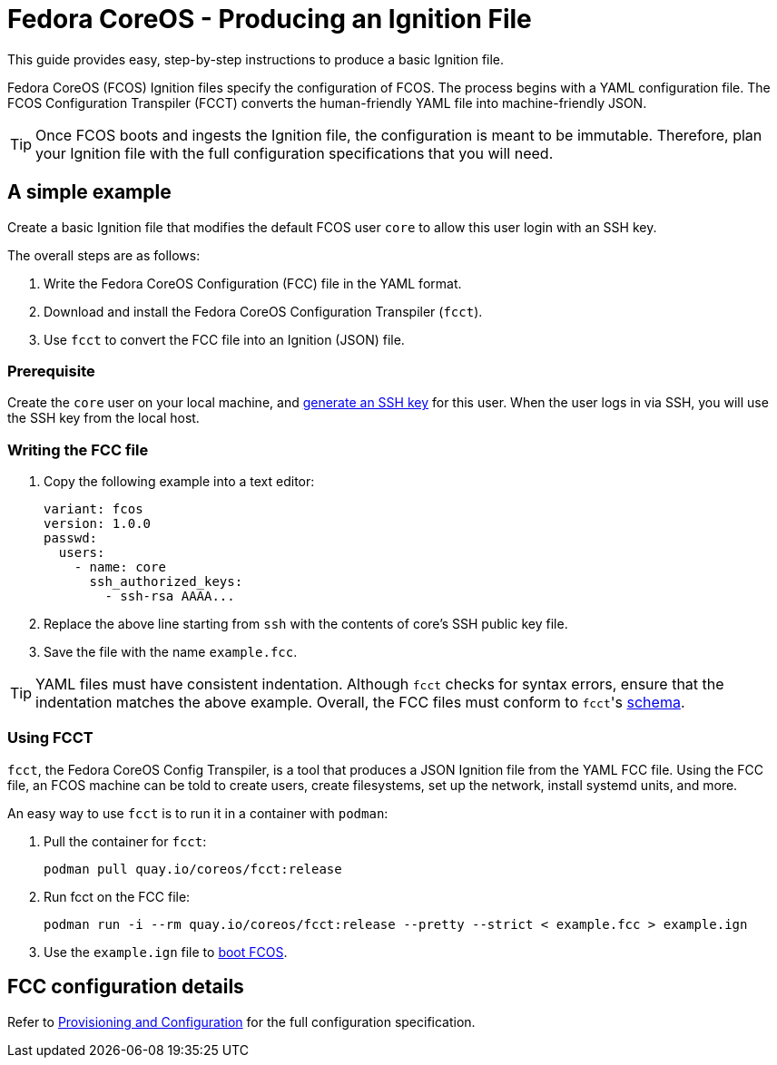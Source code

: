 :experimental:
= Fedora CoreOS - Producing an Ignition File

This guide provides easy, step-by-step instructions to produce a basic Ignition file.

Fedora CoreOS (FCOS) Ignition files specify the configuration of FCOS. The process begins with a YAML configuration file. The FCOS Configuration Transpiler (FCCT) converts the human-friendly YAML file into machine-friendly JSON.

TIP: Once FCOS boots and ingests the Ignition file, the configuration is meant to be immutable. Therefore, plan your Ignition file with the full configuration specifications that you will need.

== A simple example
Create a basic Ignition file that modifies the default FCOS user `core` to allow this user login with an SSH key.

The overall steps are as follows:

. Write the Fedora CoreOS Configuration (FCC) file in the YAML format.
. Download and install the Fedora CoreOS Configuration Transpiler (`fcct`).
. Use `fcct` to convert the FCC file into an Ignition (JSON) file.

=== Prerequisite
Create the `core` user on your local machine, and https://access.redhat.com/documentation/en-us/red_hat_enterprise_linux/7/html/system_administrators_guide/sec-security#sec-SSH[generate an SSH key] for this user. When the user logs in via SSH, you will use the SSH key from the local host.

=== Writing the FCC file

. Copy the following example into a text editor:
+
[source,yaml]
----
variant: fcos
version: 1.0.0
passwd:
  users:
    - name: core
      ssh_authorized_keys:
        - ssh-rsa AAAA...
----
+
. Replace the above line starting from `ssh` with the contents of core's SSH public key file.
+
. Save the file with the name `example.fcc`.

TIP: YAML files must have consistent indentation. Although `fcct` checks for syntax errors, ensure that the indentation matches the above example. Overall, the FCC files must conform to ``fcct``'s xref:fcct-config.adoc[schema].

=== Using FCCT
`fcct`, the Fedora CoreOS Config Transpiler, is a tool that produces a JSON Ignition file from the YAML FCC file. Using the FCC file, an FCOS machine can be told to create users, create filesystems, set up the network, install systemd units, and more.

An easy way to use `fcct` is to run it in a container with `podman`:

. Pull the container for `fcct`:
+
`podman pull quay.io/coreos/fcct:release`
+
. Run fcct on the FCC file:
+
`podman run -i --rm quay.io/coreos/fcct:release --pretty --strict < example.fcc > example.ign`
+
. Use the `example.ign` file to xref:getting-started.adoc[boot FCOS].

== FCC configuration details

Refer to xref:fcct-config.adoc[Provisioning and Configuration] for the full configuration specification.
